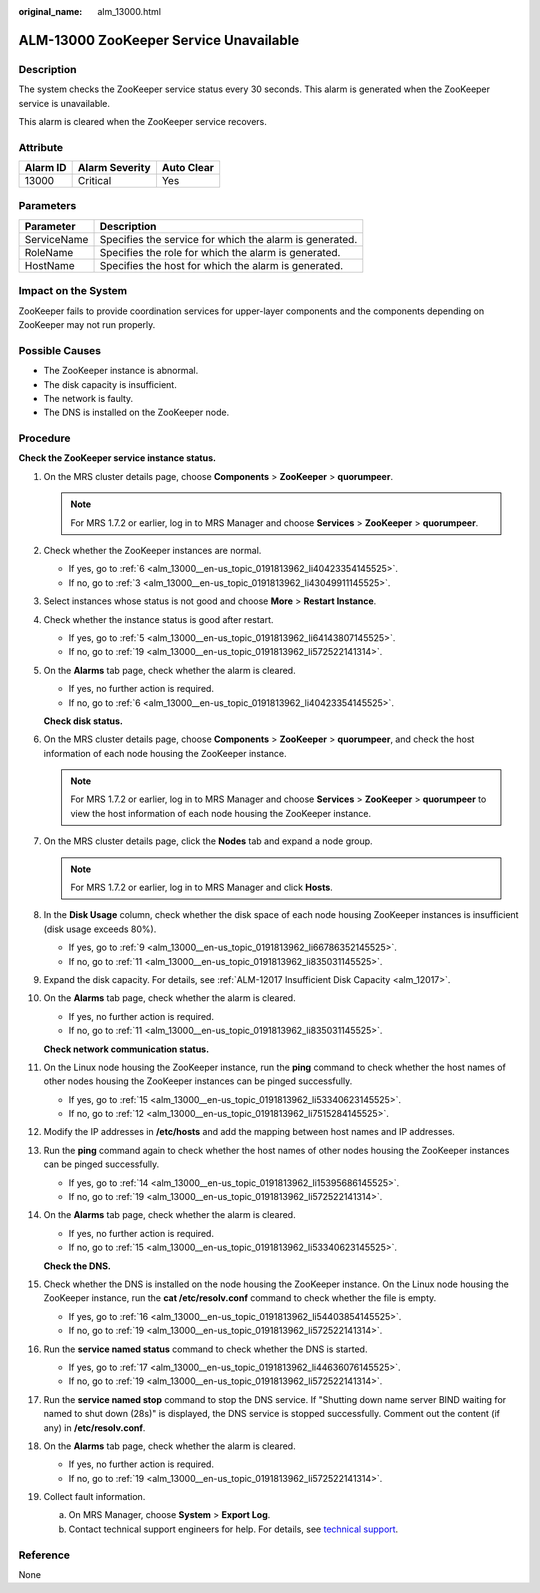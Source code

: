 :original_name: alm_13000.html

.. _alm_13000:

ALM-13000 ZooKeeper Service Unavailable
=======================================

Description
-----------

The system checks the ZooKeeper service status every 30 seconds. This alarm is generated when the ZooKeeper service is unavailable.

This alarm is cleared when the ZooKeeper service recovers.

Attribute
---------

======== ============== ==========
Alarm ID Alarm Severity Auto Clear
======== ============== ==========
13000    Critical       Yes
======== ============== ==========

Parameters
----------

=========== =======================================================
Parameter   Description
=========== =======================================================
ServiceName Specifies the service for which the alarm is generated.
RoleName    Specifies the role for which the alarm is generated.
HostName    Specifies the host for which the alarm is generated.
=========== =======================================================

Impact on the System
--------------------

ZooKeeper fails to provide coordination services for upper-layer components and the components depending on ZooKeeper may not run properly.

Possible Causes
---------------

-  The ZooKeeper instance is abnormal.
-  The disk capacity is insufficient.
-  The network is faulty.
-  The DNS is installed on the ZooKeeper node.

Procedure
---------

**Check the ZooKeeper service instance status.**

#. On the MRS cluster details page, choose **Components** > **ZooKeeper** > **quorumpeer**.

   .. note::

      For MRS 1.7.2 or earlier, log in to MRS Manager and choose **Services** > **ZooKeeper** > **quorumpeer**.

#. Check whether the ZooKeeper instances are normal.

   -  If yes, go to :ref:`6 <alm_13000__en-us_topic_0191813962_li40423354145525>`.
   -  If no, go to :ref:`3 <alm_13000__en-us_topic_0191813962_li43049911145525>`.

#. .. _alm_13000__en-us_topic_0191813962_li43049911145525:

   Select instances whose status is not good and choose **More** > **Restart Instance**.

#. Check whether the instance status is good after restart.

   -  If yes, go to :ref:`5 <alm_13000__en-us_topic_0191813962_li64143807145525>`.
   -  If no, go to :ref:`19 <alm_13000__en-us_topic_0191813962_li572522141314>`.

#. .. _alm_13000__en-us_topic_0191813962_li64143807145525:

   On the **Alarms** tab page, check whether the alarm is cleared.

   -  If yes, no further action is required.
   -  If no, go to :ref:`6 <alm_13000__en-us_topic_0191813962_li40423354145525>`.

   **Check disk status.**

#. .. _alm_13000__en-us_topic_0191813962_li40423354145525:

   On the MRS cluster details page, choose **Components** > **ZooKeeper** > **quorumpeer**, and check the host information of each node housing the ZooKeeper instance.

   .. note::

      For MRS 1.7.2 or earlier, log in to MRS Manager and choose **Services** > **ZooKeeper** > **quorumpeer** to view the host information of each node housing the ZooKeeper instance.

#. On the MRS cluster details page, click the **Nodes** tab and expand a node group.

   .. note::

      For MRS 1.7.2 or earlier, log in to MRS Manager and click **Hosts**.

#. In the **Disk Usage** column, check whether the disk space of each node housing ZooKeeper instances is insufficient (disk usage exceeds 80%).

   -  If yes, go to :ref:`9 <alm_13000__en-us_topic_0191813962_li66786352145525>`.
   -  If no, go to :ref:`11 <alm_13000__en-us_topic_0191813962_li835031145525>`.

#. .. _alm_13000__en-us_topic_0191813962_li66786352145525:

   Expand the disk capacity. For details, see :ref:`ALM-12017 Insufficient Disk Capacity <alm_12017>`.

#. On the **Alarms** tab page, check whether the alarm is cleared.

   -  If yes, no further action is required.
   -  If no, go to :ref:`11 <alm_13000__en-us_topic_0191813962_li835031145525>`.

   **Check network communication status.**

#. .. _alm_13000__en-us_topic_0191813962_li835031145525:

   On the Linux node housing the ZooKeeper instance, run the **ping** command to check whether the host names of other nodes housing the ZooKeeper instances can be pinged successfully.

   -  If yes, go to :ref:`15 <alm_13000__en-us_topic_0191813962_li53340623145525>`.
   -  If no, go to :ref:`12 <alm_13000__en-us_topic_0191813962_li7515284145525>`.

#. .. _alm_13000__en-us_topic_0191813962_li7515284145525:

   Modify the IP addresses in **/etc/hosts** and add the mapping between host names and IP addresses.

#. Run the **ping** command again to check whether the host names of other nodes housing the ZooKeeper instances can be pinged successfully.

   -  If yes, go to :ref:`14 <alm_13000__en-us_topic_0191813962_li15395686145525>`.
   -  If no, go to :ref:`19 <alm_13000__en-us_topic_0191813962_li572522141314>`.

#. .. _alm_13000__en-us_topic_0191813962_li15395686145525:

   On the **Alarms** tab page, check whether the alarm is cleared.

   -  If yes, no further action is required.
   -  If no, go to :ref:`15 <alm_13000__en-us_topic_0191813962_li53340623145525>`.

   **Check the DNS.**

#. .. _alm_13000__en-us_topic_0191813962_li53340623145525:

   Check whether the DNS is installed on the node housing the ZooKeeper instance. On the Linux node housing the ZooKeeper instance, run the **cat /etc/resolv.conf** command to check whether the file is empty.

   -  If yes, go to :ref:`16 <alm_13000__en-us_topic_0191813962_li54403854145525>`.
   -  If no, go to :ref:`19 <alm_13000__en-us_topic_0191813962_li572522141314>`.

#. .. _alm_13000__en-us_topic_0191813962_li54403854145525:

   Run the **service named status** command to check whether the DNS is started.

   -  If yes, go to :ref:`17 <alm_13000__en-us_topic_0191813962_li44636076145525>`.
   -  If no, go to :ref:`19 <alm_13000__en-us_topic_0191813962_li572522141314>`.

#. .. _alm_13000__en-us_topic_0191813962_li44636076145525:

   Run the **service named stop** command to stop the DNS service. If "Shutting down name server BIND waiting for named to shut down (28s)" is displayed, the DNS service is stopped successfully. Comment out the content (if any) in **/etc/resolv.conf**.

#. On the **Alarms** tab page, check whether the alarm is cleared.

   -  If yes, no further action is required.
   -  If no, go to :ref:`19 <alm_13000__en-us_topic_0191813962_li572522141314>`.

#. .. _alm_13000__en-us_topic_0191813962_li572522141314:

   Collect fault information.

   a. On MRS Manager, choose **System** > **Export Log**.
   b. Contact technical support engineers for help. For details, see `technical support <https://docs.otc.t-systems.com/en-us/public/learnmore.html>`__.

Reference
---------

None
